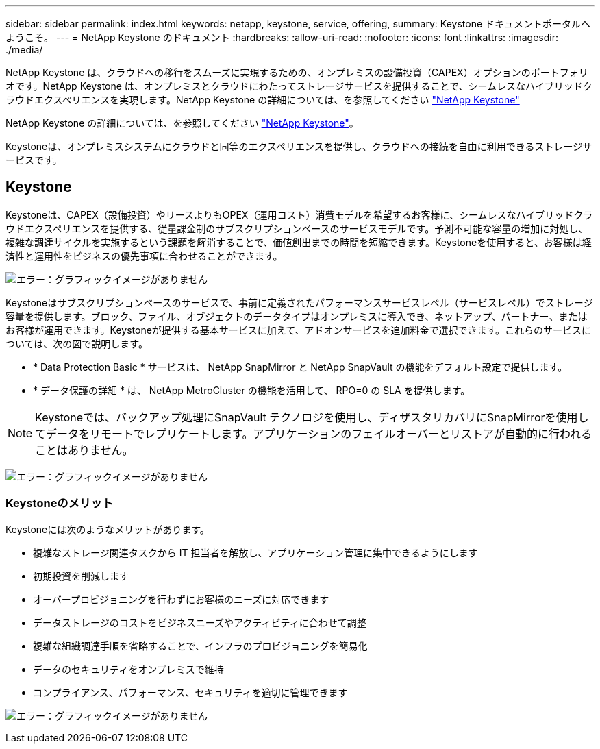 ---
sidebar: sidebar 
permalink: index.html 
keywords: netapp, keystone, service, offering, 
summary: Keystone ドキュメントポータルへようこそ。 
---
= NetApp Keystone のドキュメント
:hardbreaks:
:allow-uri-read: 
:nofooter: 
:icons: font
:linkattrs: 
:imagesdir: ./media/


NetApp Keystone は、クラウドへの移行をスムーズに実現するための、オンプレミスの設備投資（CAPEX）オプションのポートフォリオです。NetApp Keystone は、オンプレミスとクラウドにわたってストレージサービスを提供することで、シームレスなハイブリッドクラウドエクスペリエンスを実現します。NetApp Keystone の詳細については、を参照してください link:https://www.netapp.com/services/subscriptions/keystone/["NetApp Keystone"]

NetApp Keystone の詳細については、を参照してください https://www.netapp.com/services/keystone/["NetApp Keystone"]。

Keystoneは、オンプレミスシステムにクラウドと同等のエクスペリエンスを提供し、クラウドへの接続を自由に利用できるストレージサービスです。



== Keystone

Keystoneは、CAPEX（設備投資）やリースよりもOPEX（運用コスト）消費モデルを希望するお客様に、シームレスなハイブリッドクラウドエクスペリエンスを提供する、従量課金制のサブスクリプションベースのサービスモデルです。予測不可能な容量の増加に対処し、複雑な調達サイクルを実施するという課題を解消することで、価値創出までの時間を短縮できます。Keystoneを使用すると、お客様は経済性と運用性をビジネスの優先事項に合わせることができます。

image:nkfsosm_image2.png["エラー：グラフィックイメージがありません"]

Keystoneはサブスクリプションベースのサービスで、事前に定義されたパフォーマンスサービスレベル（サービスレベル）でストレージ容量を提供します。ブロック、ファイル、オブジェクトのデータタイプはオンプレミスに導入でき、ネットアップ、パートナー、またはお客様が運用できます。Keystoneが提供する基本サービスに加えて、アドオンサービスを追加料金で選択できます。これらのサービスについては、次の図で説明します。

* * Data Protection Basic * サービスは、 NetApp SnapMirror と NetApp SnapVault の機能をデフォルト設定で提供します。
* * データ保護の詳細 * は、 NetApp MetroCluster の機能を活用して、 RPO=0 の SLA を提供します。



NOTE: Keystoneでは、バックアップ処理にSnapVault テクノロジを使用し、ディザスタリカバリにSnapMirrorを使用してデータをリモートでレプリケートします。アプリケーションのフェイルオーバーとリストアが自動的に行われることはありません。

image:nkfsosm_image3.png["エラー：グラフィックイメージがありません"]



=== Keystoneのメリット

Keystoneには次のようなメリットがあります。

* 複雑なストレージ関連タスクから IT 担当者を解放し、アプリケーション管理に集中できるようにします
* 初期投資を削減します
* オーバープロビジョニングを行わずにお客様のニーズに対応できます
* データストレージのコストをビジネスニーズやアクティビティに合わせて調整
* 複雑な組織調達手順を省略することで、インフラのプロビジョニングを簡易化
* データのセキュリティをオンプレミスで維持
* コンプライアンス、パフォーマンス、セキュリティを適切に管理できます


image:nkfsosm_image4.png["エラー：グラフィックイメージがありません"]
